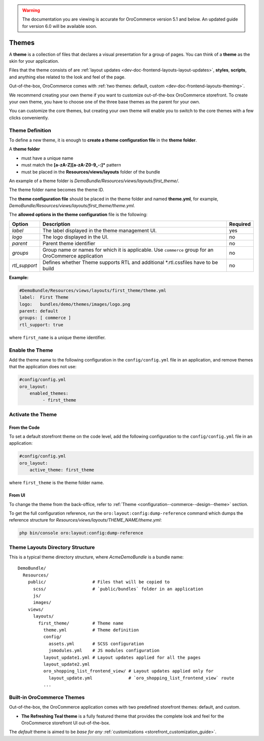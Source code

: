 .. _dev-doc-frontend-layouts-theming:

.. warning:: The documentation you are viewing is accurate for OroCommerce version 5.1 and below. An updated guide for version 6.0 will be available soon.

Themes
======

A **theme** is a collection of files that declares a visual
presentation for a group of pages. You can think of a **theme** as the skin for your application.

Files that the theme consists of are :ref:`layout updates <dev-doc-frontend-layouts-layout-updates>`,
**styles**, **scripts**, and anything else related to the look and feel of the page.

Out-of-the-box, OroCommerce comes with :ref:`two themes: default, custom <dev-doc-frontend-layouts-theming>`.

We recommend creating your own theme if you want to customize out-of-the-box OroCommerce storefront. To create your own theme, you have to choose one of the three base themes as the parent for your own.

You can customize the core themes, but creating your own theme will enable you to switch to the core themes with a few clicks conveniently.

.. _dev-doc-frontend-layouts-theming-definition:

Theme Definition
----------------

To define a new theme, it is enough to **create a theme configuration file** in the **theme folder**.

A **theme folder**

* must have a unique name
* must match the **[a-zA-Z][a-zA-Z0-9_-:]\*** pattern
* must be placed in the **Resources/views/layouts** folder of the bundle

An example of a theme folder is `DemoBundle/Resources/views/layouts/first_theme/`.

The theme folder name becomes the theme ID.

The **theme configuration file** should be placed in the theme folder and named **theme.yml**, for example,
`DemoBundle/Resources/views/layouts/first_theme/theme.yml`.

The **allowed options in the theme configuration** file is the following:

+---------------+------------------------------+-----------------------+
| Option        | Description                  | Required              |
+===============+==============================+=======================+
| `label`       | The label displayed in       | yes                   |
|               | the theme management UI.     |                       |
+---------------+------------------------------+-----------------------+
| `logo`        | The logo displayed           | no                    |
|               | in the UI.                   |                       |
+---------------+------------------------------+-----------------------+
| `parent`      | Parent theme identifier      | no                    |
+---------------+------------------------------+-----------------------+
| `groups`      | Group name or names for      | no                    |
|               | which it is applicable. Use  |                       |
|               | ``commerce`` group for an    |                       |
|               | OroCommerce application      |                       |
+---------------+------------------------------+-----------------------+
| `rtl_support` | Defines whether Theme        | no                    |
|               | supports RTL and additional  |                       |
|               | \*.rtl.css\ files            |                       |
|               | have to be build             |                       |
+---------------+------------------------------+-----------------------+

**Example:**

.. code-block:: yaml

    #DemoBundle/Resources/views/layouts/first_theme/theme.yml
    label:  First Theme
    logo:   bundles/demo/themes/images/logo.png
    parent: default
    groups: [ commerce ]
    rtl_support: true


where ``first_name`` is a unique theme identifier.

Enable the Theme
----------------

Add the theme name to the following configuration in the ``config/config.yml`` file in an application, and remove themes that the application does not use:

.. code-block:: yaml

   #config/config.yml
   oro_layout:
       enabled_themes:
            - first_theme

Activate the Theme
------------------

From the Code
^^^^^^^^^^^^^

To set a default storefront theme on the code level, add the following
configuration to the ``config/config.yml`` file in an application:

.. code-block:: yaml

   #config/config.yml
   oro_layout:
       active_theme: first_theme

where ``first_theme`` is the theme folder name.

From UI
^^^^^^^

To change the theme from the back-office, refer to :ref:`Theme <configuration--commerce--design--theme>` section.

To get the full configuration reference, run the ``oro:layout:config:dump-reference`` command which dumps the reference structure for `Resources/views/layouts/THEME_NAME/theme.yml`:

.. code-block:: none

   php bin/console oro:layout:config:dump-reference

.. _dev-doc-frontend-layouts-theming-dir-stucture:

Theme Layouts Directory Structure
---------------------------------

This is a typical theme directory structure, where `AcmeDemoBundle` is a bundle name:

::

   DemoBundle/
     Resources/
       public/                  # Files that will be copied to
         scss/                  # `public/bundles` folder in an application
         js/
         images/
       views/
         layouts/
           first_theme/         # Theme name
             theme.yml          # Theme definition
             config/
               assets.yml       # SCSS configuration
               jsmodules.yml    # JS modules configuration
             layout_update1.yml # Layout updates applied for all the pages
             layout_update2.yml
             oro_shopping_list_frontend_view/ # Layout updates applied only for
               layout_update.yml              # `oro_shopping_list_frontend_view` route
             ...

.. _dev-doc-frontend-layouts-theming-orocommerce-themes:

Built-in OroCommerce Themes
---------------------------

Out-of-the-box, the OroCommerce application comes with two predefined storefront themes: default, and custom.

* **The Refreshing Teal theme** is a fully featured theme that provides the complete look and feel for the OroCommerce storefront UI out-of-the-box.

The *default* theme is aimed to be *base for any* :ref:`customizations <storefront_customization_guide>`.


